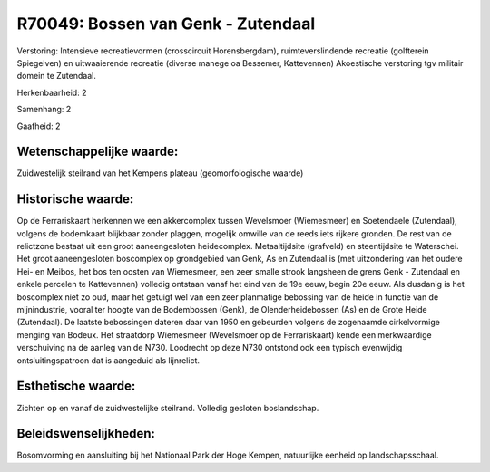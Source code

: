 R70049: Bossen van Genk - Zutendaal
===================================

Verstoring:
Intensieve recreatievormen (crosscircuit Horensbergdam),
ruimteverslindende recreatie (golfterein Spiegelven) en uitwaaierende
recreatie (diverse manege oa Bessemer, Kattevennen) Akoestische
verstoring tgv militair domein te Zutendaal.

Herkenbaarheid: 2

Samenhang: 2

Gaafheid: 2


Wetenschappelijke waarde:
~~~~~~~~~~~~~~~~~~~~~~~~~

Zuidwestelijk steilrand van het Kempens plateau (geomorfologische
waarde)


Historische waarde:
~~~~~~~~~~~~~~~~~~~

Op de Ferrariskaart herkennen we een akkercomplex tussen Wevelsmoer
(Wiemesmeer) en Soetendaele (Zutendaal), volgens de bodemkaart blijkbaar
zonder plaggen, mogelijk omwille van de reeds iets rijkere gronden. De
rest van de relictzone bestaat uit een groot aaneengesloten
heidecomplex. Metaaltijdsite (grafveld) en steentijdsite te Waterschei.
Het groot aaneengesloten boscomplex op grondgebied van Genk, As en
Zutendaal is (met uitzondering van het oudere Hei- en Meibos, het bos
ten oosten van Wiemesmeer, een zeer smalle strook langsheen de grens
Genk - Zutendaal en enkele percelen te Kattevennen) volledig ontstaan
vanaf het eind van de 19e eeuw, begin 20e eeuw. Als dusdanig is het
boscomplex niet zo oud, maar het getuigt wel van een zeer planmatige
bebossing van de heide in functie van de mijnindustrie, vooral ter
hoogte van de Bodembossen (Genk), de Olenderheidebossen (As) en de Grote
Heide (Zutendaal). De laatste bebossingen dateren daar van 1950 en
gebeurden volgens de zogenaamde cirkelvormige menging van Bodeux. Het
straatdorp Wiemesmeer (Wevelsmoer op de Ferrariskaart) kende een
merkwaardige verschuiving na de aanleg van de N730. Loodrecht op deze
N730 ontstond ook een typisch evenwijdig ontsluitingspatroon dat is
aangeduid als lijnrelict.


Esthetische waarde:
~~~~~~~~~~~~~~~~~~~

Zichten op en vanaf de zuidwestelijke steilrand. Volledig gesloten
boslandschap.




Beleidswenselijkheden:
~~~~~~~~~~~~~~~~~~~~~

Bosomvorming en aansluiting bij het Nationaal Park der Hoge Kempen,
natuurlijke eenheid op landschapsschaal.

